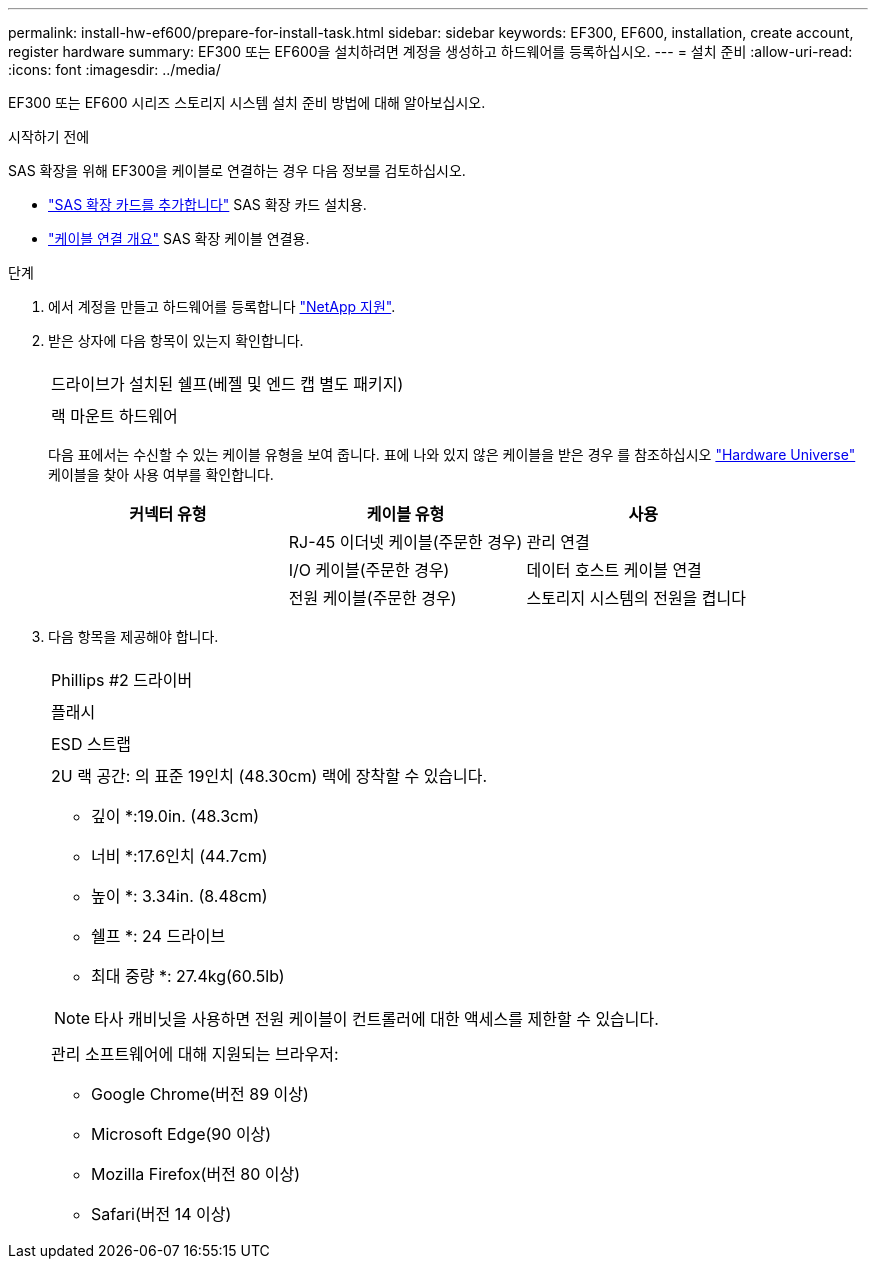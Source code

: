 ---
permalink: install-hw-ef600/prepare-for-install-task.html 
sidebar: sidebar 
keywords: EF300, EF600, installation, create account, register hardware 
summary: EF300 또는 EF600을 설치하려면 계정을 생성하고 하드웨어를 등록하십시오. 
---
= 설치 준비
:allow-uri-read: 
:icons: font
:imagesdir: ../media/


[role="lead"]
EF300 또는 EF600 시리즈 스토리지 시스템 설치 준비 방법에 대해 알아보십시오.

.시작하기 전에
SAS 확장을 위해 EF300을 케이블로 연결하는 경우 다음 정보를 검토하십시오.

* link:../maintenance-ef600/sas-add-supertask-task.html["SAS 확장 카드를 추가합니다"^] SAS 확장 카드 설치용.
* link:../install-hw-cabling/index.html["케이블 연결 개요"] SAS 확장 케이블 연결용.


.단계
. 에서 계정을 만들고 하드웨어를 등록합니다 http://mysupport.netapp.com/["NetApp 지원"^].
. 받은 상자에 다음 항목이 있는지 확인합니다.
+
|===


 a| 
image:../media/ef600_w_faceplate.png[""]
 a| 
드라이브가 설치된 쉘프(베젤 및 엔드 캡 별도 패키지)



 a| 
image:../media/superrails_inst-hw-ef600.png[""]
 a| 
랙 마운트 하드웨어

|===
+
다음 표에서는 수신할 수 있는 케이블 유형을 보여 줍니다. 표에 나와 있지 않은 케이블을 받은 경우 를 참조하십시오 https://hwu.netapp.com/["Hardware Universe"] 케이블을 찾아 사용 여부를 확인합니다.

+
|===
| 커넥터 유형 | 케이블 유형 | 사용 


 a| 
image:../media/cable_ethernet_inst-hw-ef600.png[""]
 a| 
RJ-45 이더넷 케이블(주문한 경우)
 a| 
관리 연결



 a| 
image:../media/cable_io_inst-hw-ef600.png[""]
 a| 
I/O 케이블(주문한 경우)
 a| 
데이터 호스트 케이블 연결



 a| 
image:../media/cable_power_inst-hw-ef600.png[""]
 a| 
전원 케이블(주문한 경우)
 a| 
스토리지 시스템의 전원을 켭니다

|===
. 다음 항목을 제공해야 합니다.
+
|===


 a| 
image:../media/screwdriver_inst-hw-ef600.png[""]
 a| 
Phillips #2 드라이버



 a| 
image:../media/flashlight_inst-hw-ef600.png[""]
 a| 
플래시



 a| 
image:../media/wrist_strap_inst-hw-ef600.png[""]
 a| 
ESD 스트랩



 a| 
image:../media/2u_rackspace_inst-hw-ef600.png[""]
 a| 
2U 랙 공간: 의 표준 19인치 (48.30cm) 랙에 장착할 수 있습니다.

* 깊이 *:19.0in. (48.3cm)

* 너비 *:17.6인치 (44.7cm)

* 높이 *: 3.34in. (8.48cm)

* 쉘프 *: 24 드라이브

* 최대 중량 *: 27.4kg(60.5lb)


NOTE: 타사 캐비닛을 사용하면 전원 케이블이 컨트롤러에 대한 액세스를 제한할 수 있습니다.



 a| 
image:../media/management_station_inst-hw-ef600_g60b3.png[""]
 a| 
관리 소프트웨어에 대해 지원되는 브라우저:

** Google Chrome(버전 89 이상)
** Microsoft Edge(90 이상)
** Mozilla Firefox(버전 80 이상)
** Safari(버전 14 이상)


|===

